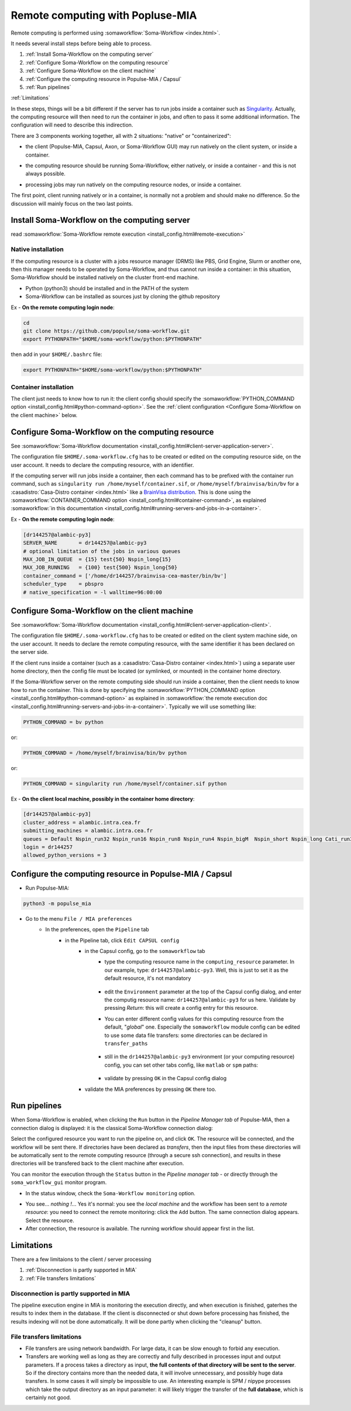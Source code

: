 
Remote computing with Popluse-MIA
=================================

Remote computing is performed using :somaworkflow:`Soma-Workflow <index.html>`.

It needs several install steps before being able to process.

#. :ref:`Install Soma-Workflow on the computing server`
#. :ref:`Configure Soma-Workflow on the computing resource`
#. :ref:`Configure Soma-Workflow on the client machine`
#. :ref:`Configure the computing resource in Populse-MIA / Capsul`
#. :ref:`Run pipelines`

:ref:`Limitations`


In these steps, things will be a bit different if the server has to run jobs inside a container such as `Singularity <https://docs.sylabs.io/guides/latest/user-guide/>`_. Actually, the computing resource will then need to run the container in jobs, and often to pass it some additional information. The configuration will need to describe this indirection.

There are 3 components working together, all with 2 situations: "native" or "containerized":

.. mermaid::

    flowchart LR
        Client(Client)<-->SWF(Soma-Workflow server)
        subgraph client [local client]
            Client
        end
        subgraph server [remote computing resource]
            SWF-->Jobs
        end


- the client (Populse-MIA, Capsul, Axon, or Soma-Workflow GUI) may run natively on the client system, or inside a container.

.. mermaid::

    flowchart LR
        Client(Client)<-->SWF(Soma-Workflow server)
        subgraph client [local client]
          subgraph container
              Client
          end
        end
        subgraph server [remote computing resource]
            SWF-->Jobs
        end

- the computing resource should be running Soma-Workflow, either natively, or inside a container - and this is not always possible.

.. mermaid::

    flowchart LR
        Client(Client)<-->SWF(Soma-Workflow server)
        subgraph client [local client]
            Client
        end
        subgraph server [remote computing resource]
            subgraph container
                SWF
            end
            SWF-->Jobs
        end


- processing jobs may run natively on the computing resource nodes, or inside a container.

.. mermaid::

    flowchart LR
        Client(Client)<-->SWF(Soma-Workflow server)
        subgraph client [local client]
            Client
        end
        subgraph server [remote computing resource]
            SWF-->Jobs
            subgraph container
                Jobs
            end
        end


The first point, client running natively or in a container, is normally not a problem and should make no difference. So the discussion will mainly focus on the two last points.


Install Soma-Workflow on the computing server
---------------------------------------------

read :somaworkflow:`Soma-Workflow remote execution <install_config.html#remote-execution>`

Native installation
+++++++++++++++++++

If the computing resource is a cluster with a jobs resource manager (DRMS) like PBS, Grid Engine, Slurm or another one, then this manager needs to be operated by Soma-Workflow, and thus cannot run inside a container: in this situation, Soma-Workflow should be installed natively on the cluster front-end machine.

- Python (python3) should be installed and in the PATH of the system
- Soma-Workflow can be installed as sources just by cloning the github repository

Ex - **On the remote computing login node**:

.. code-block:: bash

    cd
    git clone https://github.com/populse/soma-workflow.git
    export PYTHONPATH="$HOME/soma-workflow/python:$PYTHONPATH"

then add in your ``$HOME/.bashrc`` file:

.. code-block:: bash

    export PYTHONPATH="$HOME/soma-workflow/python:$PYTHONPATH"


Container installation
++++++++++++++++++++++

The client just needs to know how to run it: the client config should specify the :somaworkflow:`PYTHON_COMMAND option <install_config.html#python-command-option>`. See the :ref:`client configuration <Configure Soma-Workflow on the client machine>` below.


Configure Soma-Workflow on the computing resource
-------------------------------------------------

See :somaworkflow:`Soma-Workflow documentation <install_config.html#client-server-application-server>`.

The configuration file ``$HOME/.soma-workflow.cfg`` has to be created or edited on the computing resource side, on the user account. It needs to declare the computing resource, with an identifier.

If the computing server will run jobs inside a container, then each command has to be prefixed with the container run command, such as ``singularity run /home/myself/container.sif``, or ``/home/myself/brainvisa/bin/bv`` for a :casadistro:`Casa-Distro container <index.html>` like a `BrainVisa distribution <https://brainvisa.info>`_. This is done using the :somaworkflow:`CONTAINER_COMMAND option <install_config.html#container-command>`, as explained :somaworkflow:`in this documentation <install_config.html#running-servers-and-jobs-in-a-container>`.

Ex - **On the remote computing login node**:

.. code-block:: cfg

    [dr144257@alambic-py3]
    SERVER_NAME       = dr144257@alambic-py3
    # optional limitation of the jobs in various queues
    MAX_JOB_IN_QUEUE  = {15} test{50} Nspin_long{15}
    MAX_JOB_RUNNING   = {100} test{500} Nspin_long{50}
    container_command = ['/home/dr144257/brainvisa-cea-master/bin/bv']
    scheduler_type    = pbspro
    # native_specification = -l walltime=96:00:00


Configure Soma-Workflow on the client machine
---------------------------------------------

See :somaworkflow:`Soma-Workflow documentation <install_config.html#client-server-application-client>`.

The configuration file ``$HOME/.soma-workflow.cfg`` has to be created or edited on the client system machine side, on the user account. It needs to declare the remote computing resource, with the same identifier it has been declared on the server side.

If the client runs inside a container (such as a :casadistro:`Casa-Distro container <index.html>`) using a separate user home directory, then the config file must be located (or symlinked, or mounted) in the container home directory.

If the Soma-Workflow server on the remote computing side should run inside a container, then the client needs to know how to run the container. This is done by specifying the :somaworkflow:`PYTHON_COMMAND option <install_config.html#python-command-option>` as explained in :somaworkflow:`the remote execution doc <install_config.html#running-servers-and-jobs-in-a-container>`. Typically we will use something like:

.. code-block:: bash

    PYTHON_COMMAND = bv python

or:

.. code-block:: bash

    PYTHON_COMMAND = /home/myself/brainvisa/bin/bv python

or:

.. code-block:: bash

    PYTHON_COMMAND = singularity run /home/myself/container.sif python

Ex - **On the client local machine, possibly in the container home directory**:

.. code-block:: bash

    [dr144257@alambic-py3]
    cluster_address = alambic.intra.cea.fr
    submitting_machines = alambic.intra.cea.fr
    queues = Default Nspin_run32 Nspin_run16 Nspin_run8 Nspin_run4 Nspin_bigM  Nspin_short Nspin_long Cati_run32 Cati_run16 Cati_run8 Cati_run4 Cati_short Cati_long Global_short Global_long run2 run4 run8 run16 run32 lowprio
    login = dr144257
    allowed_python_versions = 3


Configure the computing resource in Populse-MIA / Capsul
--------------------------------------------------------

- Run Populse-MIA:

.. code-block:: bash

    python3 -m populse_mia

- Go to the menu ``File / MIA preferences``
    - In the preferences, open the ``Pipeline`` tab
        - in the Pipeline tab, click ``Edit CAPSUL config``
            - in the Capsul config, go to the ``somaworkflow`` tab
                - type the computing resource name in the ``computing_resource`` parameter. In our example, type: ``dr144257@alambic-py3``. Well, this is just to set it as the default resource, it's not mandatory

                    .. image:: ../images/swf_capsul_config1.jpg

                - edit the ``Environment`` parameter at the top of the Capsul config dialog, and enter the computig resource name: ``dr144257@alambic-py3`` for us here. Validate by pressing *Return*: this will create a config entry for this resource.
                - You can enter different config values for this computing resource from the default, "*global*" one. Especially the ``somaworkflow`` module config can be edited to use some data file transfers: some directories can be declared in ``transfer_paths``

                    .. image:: ../images/swf_capsul_config2.jpg

                - still in the ``dr144257@alambic-py3`` environment (or your computing resource) config, you can set other tabs config, like ``matlab`` or ``spm`` paths:

                    .. image:: ../images/swf_capsul_config3.jpg

                    .. image:: ../images/swf_capsul_config4.jpg

                - validate by pressing ``OK`` in the Capsul config dialog

            - validate the MIA preferences by pressing ``OK`` there too.


Run pipelines
-------------

When Soma-Workflow is enabled, when clicking the ``Run`` button in the *Pipeline Manager tab* of Populse-MIA, then a connection dialog is displayed: it is the classical Soma-Workflow connection dialog:

.. image:: ../images/swf_connection.jpg

Select the configured resource you want to run the pipeline on, and click ``OK``. The resource will be connected, and the workflow will be sent there. If directories have been declared as *transfers*, then the input files from these directories will be automatically sent to the remote computing resource (through a secure ssh connection), and results in these directories will be transfered back to the client machine after execution.

You can monitor the execution through the ``Status`` button in the *Pipeline manager tab* - or directly through the ``soma_workflow_gui`` monitor program.


- In the status window, check the ``Soma-Workflow monitoring`` option.

.. image:: ../images/swf_monitor1.jpg

- You see... *nothing !*... Yes it's normal: you see the *local machine* and the workflow has been sent to a *remote resource*: you need to connect the remote monitoring: click the ``Add`` button. The same connection dialog appears. Select the resource.

- After connection, the resource is available. The running workflow should appear first in the list.


Limitations
-----------

There are a few limitaions to the client / server processing

#. :ref:`Disconnection is partly supported in MIA`
#. :ref:`File transfers limitations`


Disconnection is partly supported in MIA
++++++++++++++++++++++++++++++++++++++++

The pipeline execution engine in MIA is monitoring the execution directly, and when execution is finished, gaterhes the results to index them in the database. If the client is disconnected or shut down before processing has finished, the results indexing will not be done automatically.
It will be done partly when clicking the "cleanup" button.


File transfers limitations
++++++++++++++++++++++++++

- File transfers are using network bandwidth. For large data, it can be slow enough to forbid any execution.
- Transfers are working well as long as they are correctly and fully described in processes input and output parameters. If a process takes a directory as input, **the full contents of that directory will be sent to the server**. So if the directory contains more than the needed data, it will involve unnecessary, and possibly huge data transfers. In some cases it will simply be impossible to use. An interesting example is SPM / nipype processes which take the output directory as an input parameter: it will likely trigger the transfer of the **full database**, which is certainly not good.
